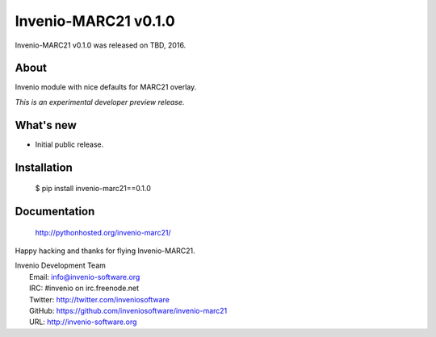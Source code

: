 =======================
 Invenio-MARC21 v0.1.0
=======================

Invenio-MARC21 v0.1.0 was released on TBD, 2016.

About
-----

Invenio module with nice defaults for MARC21 overlay.

*This is an experimental developer preview release.*

What's new
----------

- Initial public release.

Installation
------------

   $ pip install invenio-marc21==0.1.0

Documentation
-------------

   http://pythonhosted.org/invenio-marc21/

Happy hacking and thanks for flying Invenio-MARC21.

| Invenio Development Team
|   Email: info@invenio-software.org
|   IRC: #invenio on irc.freenode.net
|   Twitter: http://twitter.com/inveniosoftware
|   GitHub: https://github.com/inveniosoftware/invenio-marc21
|   URL: http://invenio-software.org
